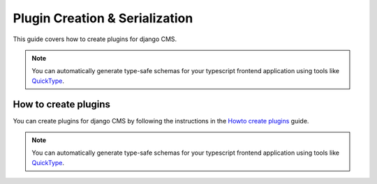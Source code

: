Plugin Creation & Serialization
================================

This guide covers how to create plugins for django CMS.

.. note::
    You can automatically generate type-safe schemas for your typescript frontend application using tools like `QuickType <https://quicktype.io/typescript>`_.

How to create plugins
---------------------

You can create plugins for django CMS by following the instructions in the `Howto create plugins <https://docs.django-cms.org/en/latest/how_to/09-custom_plugins.html#how-to-create-plugins>`_ guide.

.. note::
    You can automatically generate type-safe schemas for your typescript frontend application using tools like `QuickType <https://quicktype.io/typescript>`_.

